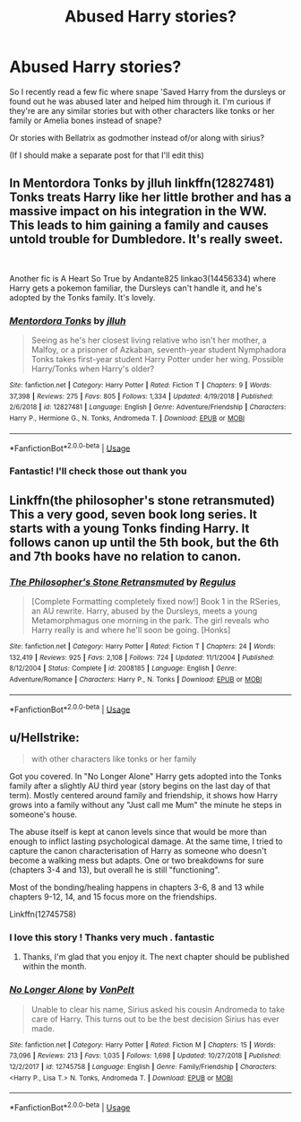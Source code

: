 #+TITLE: Abused Harry stories?

* Abused Harry stories?
:PROPERTIES:
:Author: Trulyrolling
:Score: 4
:DateUnix: 1546474432.0
:DateShort: 2019-Jan-03
:FlairText: Request
:END:
So I recently read a few fic where snape 'Saved Harry from the dursleys or found out he was abused later and helped him through it. I'm curious if they're are any similar stories but with other characters like tonks or her family or Amelia bones instead of snape?

Or stories with Bellatrix as godmother instead of/or along with sirius?

(If I should make a separate post for that I'll edit this)


** In Mentordora Tonks by jlluh linkffn(12827481) Tonks treats Harry like her little brother and has a massive impact on his integration in the WW. This leads to him gaining a family and causes untold trouble for Dumbledore. It's really sweet.

​

Another fic is A Heart So True by Andante825 linkao3(14456334) where Harry gets a pokemon familiar, the Dursleys can't handle it, and he's adopted by the Tonks family. It's lovely.
:PROPERTIES:
:Author: tpyrene
:Score: 3
:DateUnix: 1546488356.0
:DateShort: 2019-Jan-03
:END:

*** [[https://www.fanfiction.net/s/12827481/1/][*/Mentordora Tonks/*]] by [[https://www.fanfiction.net/u/9395907/jlluh][/jlluh/]]

#+begin_quote
  Seeing as he's her closest living relative who isn't her mother, a Malfoy, or a prisoner of Azkaban, seventh-year student Nymphadora Tonks takes first-year student Harry Potter under her wing. Possible Harry/Tonks when Harry's older?
#+end_quote

^{/Site/:} ^{fanfiction.net} ^{*|*} ^{/Category/:} ^{Harry} ^{Potter} ^{*|*} ^{/Rated/:} ^{Fiction} ^{T} ^{*|*} ^{/Chapters/:} ^{9} ^{*|*} ^{/Words/:} ^{37,398} ^{*|*} ^{/Reviews/:} ^{275} ^{*|*} ^{/Favs/:} ^{805} ^{*|*} ^{/Follows/:} ^{1,334} ^{*|*} ^{/Updated/:} ^{4/19/2018} ^{*|*} ^{/Published/:} ^{2/6/2018} ^{*|*} ^{/id/:} ^{12827481} ^{*|*} ^{/Language/:} ^{English} ^{*|*} ^{/Genre/:} ^{Adventure/Friendship} ^{*|*} ^{/Characters/:} ^{Harry} ^{P.,} ^{Hermione} ^{G.,} ^{N.} ^{Tonks,} ^{Andromeda} ^{T.} ^{*|*} ^{/Download/:} ^{[[http://www.ff2ebook.com/old/ffn-bot/index.php?id=12827481&source=ff&filetype=epub][EPUB]]} ^{or} ^{[[http://www.ff2ebook.com/old/ffn-bot/index.php?id=12827481&source=ff&filetype=mobi][MOBI]]}

--------------

*FanfictionBot*^{2.0.0-beta} | [[https://github.com/tusing/reddit-ffn-bot/wiki/Usage][Usage]]
:PROPERTIES:
:Author: FanfictionBot
:Score: 2
:DateUnix: 1546488370.0
:DateShort: 2019-Jan-03
:END:


*** Fantastic! I'll check those out thank you
:PROPERTIES:
:Author: Trulyrolling
:Score: 1
:DateUnix: 1546526020.0
:DateShort: 2019-Jan-03
:END:


** Linkffn(the philosopher's stone retransmuted) This a very good, seven book long series. It starts with a young Tonks finding Harry. It follows canon up until the 5th book, but the 6th and 7th books have no relation to canon.
:PROPERTIES:
:Score: 2
:DateUnix: 1546531019.0
:DateShort: 2019-Jan-03
:END:

*** [[https://www.fanfiction.net/s/2008185/1/][*/The Philosopher's Stone Retransmuted/*]] by [[https://www.fanfiction.net/u/71268/Regulus][/Regulus/]]

#+begin_quote
  [Complete Formatting completely fixed now!] Book 1 in the RSeries, an AU rewrite. Harry, abused by the Dursleys, meets a young Metamorphmagus one morning in the park. The girl reveals who Harry really is and where he'll soon be going. [Honks]
#+end_quote

^{/Site/:} ^{fanfiction.net} ^{*|*} ^{/Category/:} ^{Harry} ^{Potter} ^{*|*} ^{/Rated/:} ^{Fiction} ^{T} ^{*|*} ^{/Chapters/:} ^{24} ^{*|*} ^{/Words/:} ^{132,419} ^{*|*} ^{/Reviews/:} ^{925} ^{*|*} ^{/Favs/:} ^{2,108} ^{*|*} ^{/Follows/:} ^{724} ^{*|*} ^{/Updated/:} ^{11/1/2004} ^{*|*} ^{/Published/:} ^{8/12/2004} ^{*|*} ^{/Status/:} ^{Complete} ^{*|*} ^{/id/:} ^{2008185} ^{*|*} ^{/Language/:} ^{English} ^{*|*} ^{/Genre/:} ^{Adventure/Romance} ^{*|*} ^{/Characters/:} ^{Harry} ^{P.,} ^{N.} ^{Tonks} ^{*|*} ^{/Download/:} ^{[[http://www.ff2ebook.com/old/ffn-bot/index.php?id=2008185&source=ff&filetype=epub][EPUB]]} ^{or} ^{[[http://www.ff2ebook.com/old/ffn-bot/index.php?id=2008185&source=ff&filetype=mobi][MOBI]]}

--------------

*FanfictionBot*^{2.0.0-beta} | [[https://github.com/tusing/reddit-ffn-bot/wiki/Usage][Usage]]
:PROPERTIES:
:Author: FanfictionBot
:Score: 2
:DateUnix: 1546531034.0
:DateShort: 2019-Jan-03
:END:


** u/Hellstrike:
#+begin_quote
  with other characters like tonks or her family
#+end_quote

Got you covered. In "No Longer Alone" Harry gets adopted into the Tonks family after a slightly AU third year (story begins on the last day of that term). Mostly centered around family and friendship, it shows how Harry grows into a family without any "Just call me Mum" the minute he steps in someone's house.

The abuse itself is kept at canon levels since that would be more than enough to inflict lasting psychological damage. At the same time, I tried to capture the canon characterisation of Harry as someone who doesn't become a walking mess but adapts. One or two breakdowns for sure (chapters 3-4 and 13), but overall he is still "functioning".

Most of the bonding/healing happens in chapters 3-6, 8 and 13 while chapters 9-12, 14, and 15 focus more on the friendships.

Linkffn(12745758)
:PROPERTIES:
:Author: Hellstrike
:Score: 1
:DateUnix: 1546480495.0
:DateShort: 2019-Jan-03
:END:

*** I love this story ! Thanks very much . fantastic
:PROPERTIES:
:Author: Trulyrolling
:Score: 2
:DateUnix: 1546526099.0
:DateShort: 2019-Jan-03
:END:

**** Thanks, I'm glad that you enjoy it. The next chapter should be published within the month.
:PROPERTIES:
:Author: Hellstrike
:Score: 2
:DateUnix: 1546532620.0
:DateShort: 2019-Jan-03
:END:


*** [[https://www.fanfiction.net/s/12745758/1/][*/No Longer Alone/*]] by [[https://www.fanfiction.net/u/8266516/VonPelt][/VonPelt/]]

#+begin_quote
  Unable to clear his name, Sirius asked his cousin Andromeda to take care of Harry. This turns out to be the best decision Sirius has ever made.
#+end_quote

^{/Site/:} ^{fanfiction.net} ^{*|*} ^{/Category/:} ^{Harry} ^{Potter} ^{*|*} ^{/Rated/:} ^{Fiction} ^{M} ^{*|*} ^{/Chapters/:} ^{15} ^{*|*} ^{/Words/:} ^{73,096} ^{*|*} ^{/Reviews/:} ^{213} ^{*|*} ^{/Favs/:} ^{1,035} ^{*|*} ^{/Follows/:} ^{1,698} ^{*|*} ^{/Updated/:} ^{10/27/2018} ^{*|*} ^{/Published/:} ^{12/2/2017} ^{*|*} ^{/id/:} ^{12745758} ^{*|*} ^{/Language/:} ^{English} ^{*|*} ^{/Genre/:} ^{Family/Friendship} ^{*|*} ^{/Characters/:} ^{<Harry} ^{P.,} ^{Lisa} ^{T.>} ^{N.} ^{Tonks,} ^{Andromeda} ^{T.} ^{*|*} ^{/Download/:} ^{[[http://www.ff2ebook.com/old/ffn-bot/index.php?id=12745758&source=ff&filetype=epub][EPUB]]} ^{or} ^{[[http://www.ff2ebook.com/old/ffn-bot/index.php?id=12745758&source=ff&filetype=mobi][MOBI]]}

--------------

*FanfictionBot*^{2.0.0-beta} | [[https://github.com/tusing/reddit-ffn-bot/wiki/Usage][Usage]]
:PROPERTIES:
:Author: FanfictionBot
:Score: 1
:DateUnix: 1546480508.0
:DateShort: 2019-Jan-03
:END:

